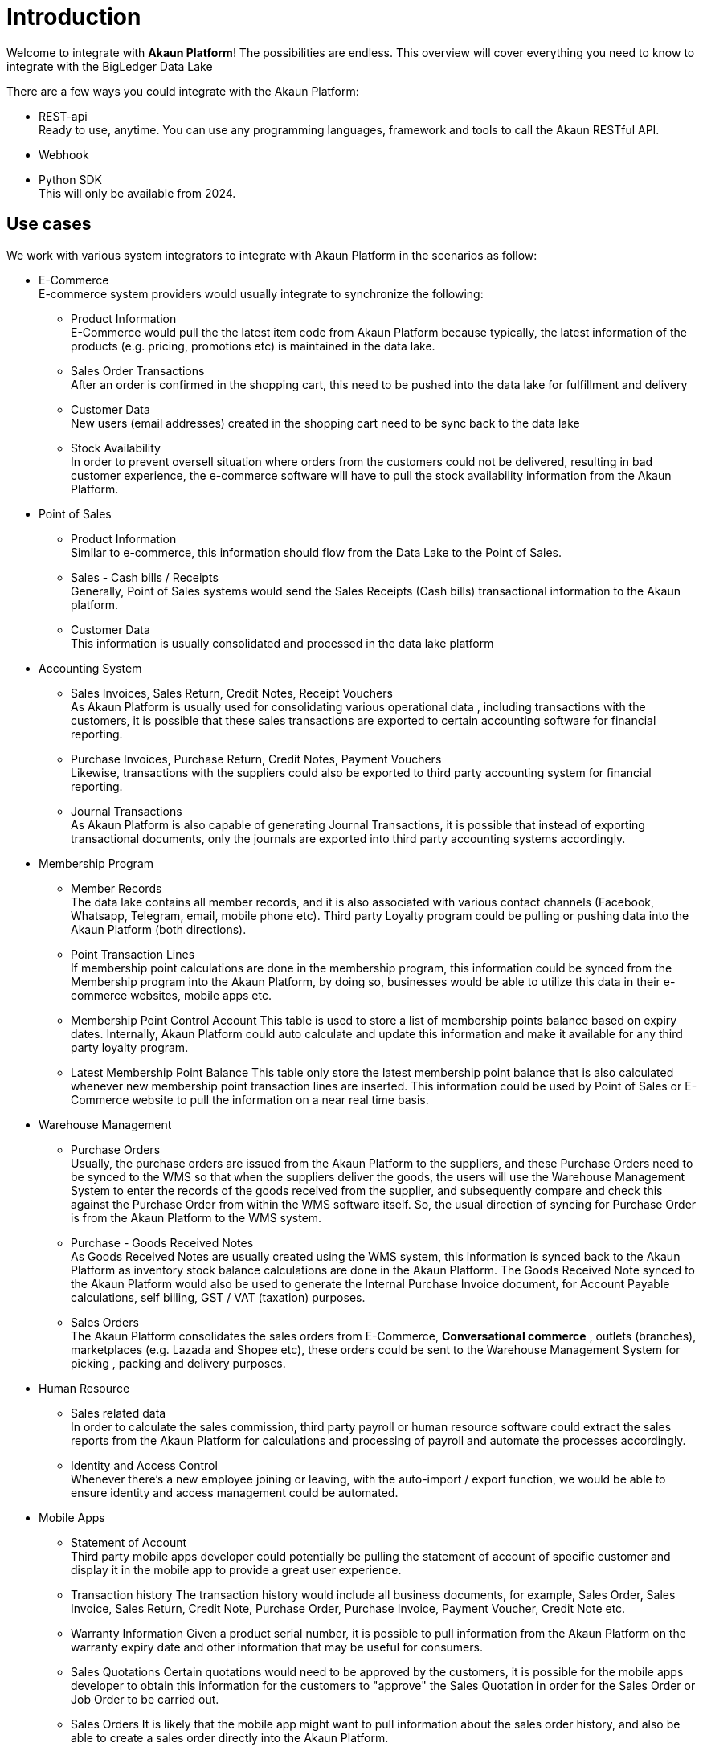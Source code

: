 [#h3_system_integrators_introduction]
= Introduction

Welcome to integrate with *Akaun Platform*! The possibilities are endless. 
This overview will cover everything you need to know to integrate 
with the BigLedger Data Lake

There are a few ways you could integrate with the Akaun Platform:

* REST-api +
    Ready to use, anytime. 
    You can use any programming languages, framework and tools to call the Akaun RESTful API.

* Webhook 

* Python SDK +
    This will only be available from 2024. 

[#h4_system_integrators_use_cases]
== Use cases

We work with various system integrators to integrate with Akaun Platform in the scenarios as follow:

* E-Commerce +
    E-commerce system providers would usually integrate to synchronize the following:
    ** Product Information +
        E-Commerce would pull the the latest item code from Akaun Platform because typically, the latest information of the products (e.g. pricing, promotions etc) is maintained in the data lake. 
    ** Sales Order Transactions +
        After an order is confirmed in the shopping cart, this need to be pushed into the data lake for fulfillment and delivery
    ** Customer Data +
        New users (email addresses) created in the shopping cart need to be sync back to the data lake
    ** Stock Availability +
        In order to prevent oversell situation where orders from the customers could not be delivered, resulting in bad customer experience, the e-commerce software will have to pull the stock availability information from the Akaun Platform.

* Point of Sales +
    **  Product Information +
        Similar to e-commerce, this information should flow from the Data Lake to the Point of Sales.
    ** Sales - Cash bills / Receipts +
        Generally, Point of Sales systems would send the Sales Receipts (Cash bills) transactional information to the Akaun platform. 
    ** Customer Data +
        This information is usually consolidated and processed in the data lake platform

* Accounting System
    ** Sales Invoices, Sales Return, Credit Notes, Receipt Vouchers +
        As Akaun Platform is usually used for consolidating various operational data , including transactions with the customers, it is possible that these sales transactions are exported to certain accounting software for financial reporting.
    ** Purchase Invoices, Purchase Return, Credit Notes, Payment Vouchers +
        Likewise, transactions with the suppliers could also be exported to third party accounting system for financial reporting.
    ** Journal Transactions +
        As Akaun Platform is also capable of generating Journal Transactions, it is possible that instead of exporting transactional documents, only the journals are exported into third party accounting systems accordingly.

* Membership Program
    ** Member Records +
        The data lake contains all member records, and it is also associated with various contact channels (Facebook, Whatsapp, Telegram, email, mobile phone etc). 
        Third party Loyalty program could be pulling or pushing data into the Akaun Platform (both directions).
    ** Point Transaction Lines +
        If membership point calculations are done in the membership program, this information could be synced from the Membership program into the Akaun Platform, by doing so, businesses would be able to utilize this data in their e-commerce websites, mobile apps etc.
    ** Membership Point Control Account
        This table is used to store a list of membership points balance based on expiry dates. Internally, Akaun Platform could auto calculate and update this information and make it available for any third party loyalty program.
    ** Latest Membership Point Balance
        This table only store the latest membership point balance that is also calculated whenever new membership point transaction lines are inserted. This information could be used by Point of Sales or E-Commerce website to pull the information on a near real time basis.

* Warehouse Management
    ** Purchase Orders +
        Usually, the purchase orders are issued from the Akaun Platform to the suppliers, and these Purchase Orders need to be synced to the WMS so that when the suppliers deliver the goods, the users will use the Warehouse Management System to enter the records of the goods received from the supplier, and subsequently compare and check this against the Purchase Order from within the WMS software itself. So, the usual direction of syncing for Purchase Order is from the Akaun Platform to the WMS system.
    ** Purchase - Goods Received Notes + 
        As Goods Received Notes are usually created using the WMS system, this information is synced back to the Akaun Platform as inventory stock balance calculations are done in the Akaun Platform. The Goods Received Note synced to the Akaun Platform would also be used to generate the Internal Purchase Invoice document, for Account Payable calculations, self billing, GST / VAT (taxation) purposes.
    ** Sales Orders  +
        The Akaun Platform consolidates the sales orders from E-Commerce, *Conversational commerce* , outlets (branches), marketplaces (e.g. Lazada and Shopee etc), these orders could be sent to the Warehouse Management System for picking , packing and delivery purposes.
* Human Resource 
    ** Sales related data +
        In order to calculate the sales commission, third party payroll or human resource software could extract the sales reports from the Akaun Platform for calculations and processing of payroll and automate the processes accordingly.
    ** Identity and Access Control +
        Whenever there's a new employee joining or leaving, with the auto-import / export function, we would be able to ensure identity and access management could be automated.


* Mobile Apps
    ** Statement of Account +
        Third party mobile apps developer could potentially be pulling the statement of account of specific customer and display it in the mobile app to provide a great user experience.
    ** Transaction history
        The transaction history would include all business documents, for example, Sales Order, Sales Invoice, Sales Return, Credit Note, Purchase Order, Purchase Invoice, Payment Voucher, Credit Note etc.
    ** Warranty Information
        Given a product serial number, it is possible to pull information from the Akaun Platform on the warranty expiry date and other information that may be useful for consumers.
    ** Sales Quotations
        Certain quotations would need to be approved by the customers, it is possible for the mobile apps developer to obtain this information for the customers to "approve" the Sales Quotation in order for the Sales Order or Job Order to be carried out.
    ** Sales Orders
        It is likely that the mobile app might want to pull information about the sales order history, and also be able to create a sales order directly into the Akaun Platform.
    ** Product Information
        If the mobile app would like to display a list of products and services (including images), the mobile apps would need to pull from Akaun Platform the product pricing, images, item code, item name and other information that is necessary.





[#h4_system_integrators_benefits]
== Benefits







// This is the page break
